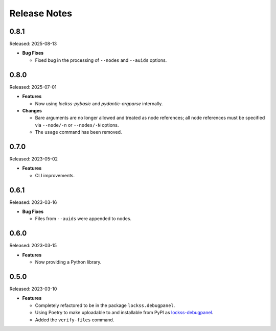 =============
Release Notes
=============

-----
0.8.1
-----

Released: 2025-08-13

*  **Bug Fixes**

   *  Fixed bug in the processing of ``--nodes`` and ``--auids`` options.

-----
0.8.0
-----

Released: 2025-07-01

*  **Features**

   *  Now using *lockss-pybasic* and *pydantic-argparse* internally.

*  **Changes**

   *  Bare arguments are no longer allowed and treated as node references; all node references must be specified via ``--node/-n`` or ``--nodes/-N`` options.

   *  The ``usage`` command has been removed.

-----
0.7.0
-----

Released: 2023-05-02

*  **Features**

   *  CLI improvements.

-----
0.6.1
-----

Released: 2023-03-16

*  **Bug Fixes**

   *  Files from ``--auids`` were appended to nodes.

-----
0.6.0
-----

Released: 2023-03-15

*  **Features**

   *  Now providing a Python library.

-----
0.5.0
-----

Released: 2023-03-10

*  **Features**

   *  Completely refactored to be in the package ``lockss.debugpanel``.

   *  Using Poetry to make uploadable to and installable from PyPI as `lockss-debugpanel <https://pypi.org/project/lockss-debugpanel>`_.

   *  Added the ``verify-files`` command.
